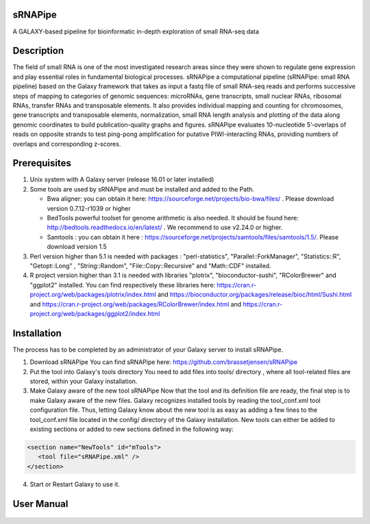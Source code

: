 .. image:: https://travis-ci.org/GReD-Clermont/sRNAPipe.svg?branch=master
    :target: https://travis-ci.org/GReD-Clermont/sRNAPipe

sRNAPipe
========

A GALAXY-based pipeline for bioinformatic in-depth exploration of small RNA-seq data

Description
===========

The field of small RNA is one of the most investigated research areas since they were shown to regulate gene expression and play essential roles in fundamental biological processes.
sRNAPipe  a computational pipeline (sRNAPipe: small RNA pipeline) based on the Galaxy framework that takes as input a fastq file of small RNA-seq reads and performs successive steps of mapping to categories of genomic sequences: microRNAs, gene transcripts, small nuclear RNAs, ribosomal RNAs, transfer RNAs and transposable elements. It also provides individual mapping and counting for chromosomes, gene transcripts and transposable elements, normalization, small RNA length analysis and plotting of the data along genomic coordinates to build publication-quality graphs and figures. sRNAPipe evaluates 10-nucleotide 5’-overlaps of reads on opposite strands to test ping-pong amplification for putative PIWI-interacting RNAs, providing numbers of overlaps and corresponding z-scores.

Prerequisites
=============

1. Unix system with A Galaxy server (release 16.01 or later installed)

2. Some tools are used by sRNAPipe and must be installed and added to the Path.


   * Bwa aligner: you can obtain it here: https://sourceforge.net/projects/bio-bwa/files/ . Please download version  0.7.12-r1039 or higher
   * BedTools powerful toolset for genome arithmetic is also needed. It should be found here: http://bedtools.readthedocs.io/en/latest/ . We recommend to use v2.24.0 or higher.
   * Samtools : you can obtain it here :  https://sourceforge.net/projects/samtools/files/samtools/1.5/. Please download version 1.5

3. Perl version higher than 5.1 is needed with packages : "perl-statistics", "Parallel::ForkManager", "Statistics::R", "Getopt::Long" , "String::Random", "File::Copy::Recursive" and "Math::CDF" installed.

4. R project version higher than 3.1 is needed with libraries "plotrix", "bioconductor-sushi", "RColorBrewer" and "ggplot2"  installed. You can find respectively these libraries here: https://cran.r-project.org/web/packages/plotrix/index.html and https://bioconductor.org/packages/release/bioc/html/Sushi.html and https://cran.r-project.org/web/packages/RColorBrewer/index.html and https://cran.r-project.org/web/packages/ggplot2/index.html

Installation
============

The process has to be completed by an administrator of your Galaxy server to install sRNAPipe.


1. Download sRNAPipe
   You can find sRNAPipe here: https://github.com/brassetjensen/sRNAPipe

2. Put the tool into Galaxy's tools directory
   You need to add files into tools/ directory , where all tool-related files are stored, within your Galaxy installation.

3. Make Galaxy aware of the new tool sRNAPipe
   Now that the tool and its definition file are ready, the final step is to make Galaxy aware of the new files.
   Galaxy recognizes installed tools by reading the tool_conf.xml tool configuration file. Thus, letting Galaxy know about the new tool is as easy as adding a few lines to the tool_conf.xml file located in the config/ directory of the Galaxy installation. New tools can either be added to existing sections or added to new sections defined in the following way:

.. code-block:: xml

    <section name="NewTools" id="mTools">
       <tool file="sRNAPipe.xml" />
    </section>

4. Start or Restart Galaxy to use it.

User Manual
===========

   .. raw:: html

      <object data="https://github.com/GReD-Clermont/sRNAPipe/raw/master/sRNAPipe_User_Manual.pdf" type="application/pdf" width="700px" height="700px">
      <embed src="https://github.com/GReD-Clermont/sRNAPipe/raw/master/sRNAPipe_User_Manual.pdf">
          This browser does not support PDFs. Please download the PDF to view it: <a href="https://github.com/GReD-Clermont/sRNAPipe/raw/master/sRNAPipe_User_Manual.pdf">Download PDF</a>.</p>
      </embed>
      </object>

